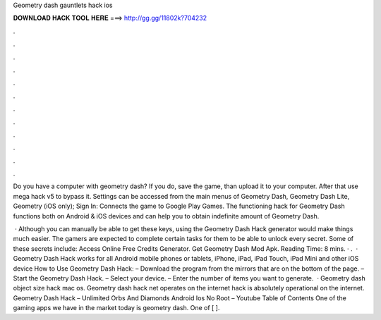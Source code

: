 Geometry dash gauntlets hack ios



𝐃𝐎𝐖𝐍𝐋𝐎𝐀𝐃 𝐇𝐀𝐂𝐊 𝐓𝐎𝐎𝐋 𝐇𝐄𝐑𝐄 ===> http://gg.gg/11802k?704232



.



.



.



.



.



.



.



.



.



.



.



.

Do you have a computer with geometry dash? If you do, save the game, than upload it to your computer. After that use mega hack v5 to bypass it. Settings can be accessed from the main menus of Geometry Dash, Geometry Dash Lite, Geometry (iOS only); Sign In: Connects the game to Google Play Games. The functioning hack for Geometry Dash functions both on Android & iOS devices and can help you to obtain indefinite amount of Geometry Dash.

 · Although you can manually be able to get these keys, using the Geometry Dash Hack generator would make things much easier. The gamers are expected to complete certain tasks for them to be able to unlock every secret. Some of these secrets include: Access Online Free Credits Generator. Get Geometry Dash Mod Apk.  Reading Time: 8 mins. · .  · Geometry Dash Hack works for all Android mobile phones or tablets, iPhone, iPad, iPad Touch, iPad Mini and other iOS device How to Use Geometry Dash Hack: – Download the program from the mirrors that are on the bottom of the page. – Start the Geometry Dash Hack. – Select your device. – Enter the number of items you want to generate.  · Geometry dash object size hack mac os. Geometry dash hack net operates on the internet hack is absolutely operational on the internet. Geometry Dash Hack – Unlimited Orbs And Diamonds Android Ios No Root – Youtube Table of Contents One of the gaming apps we have in the market today is geometry dash. One of [ ].
